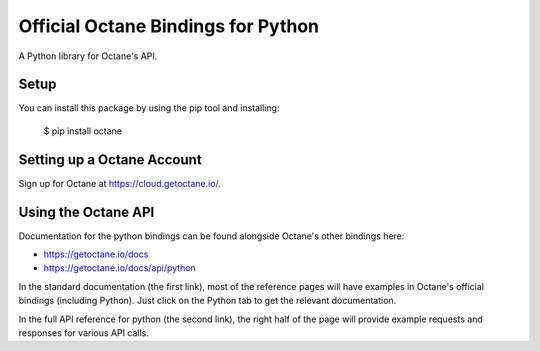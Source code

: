 Official Octane Bindings for Python
===================================

A Python library for Octane's API.


Setup
-----

You can install this package by using the pip tool and installing:

    $ pip install octane


Setting up a Octane Account
---------------------------

Sign up for Octane at https://cloud.getoctane.io/.

Using the Octane API
--------------------

Documentation for the python bindings can be found alongside Octane's other bindings here:

- https://getoctane.io/docs
- https://getoctane.io/docs/api/python

In the standard documentation (the first link), most of the reference pages will have examples in Octane's official bindings (including Python). Just click on the Python tab to get the relevant documentation.

In the full API reference for python (the second link), the right half of the page will provide example requests and responses for various API calls.
